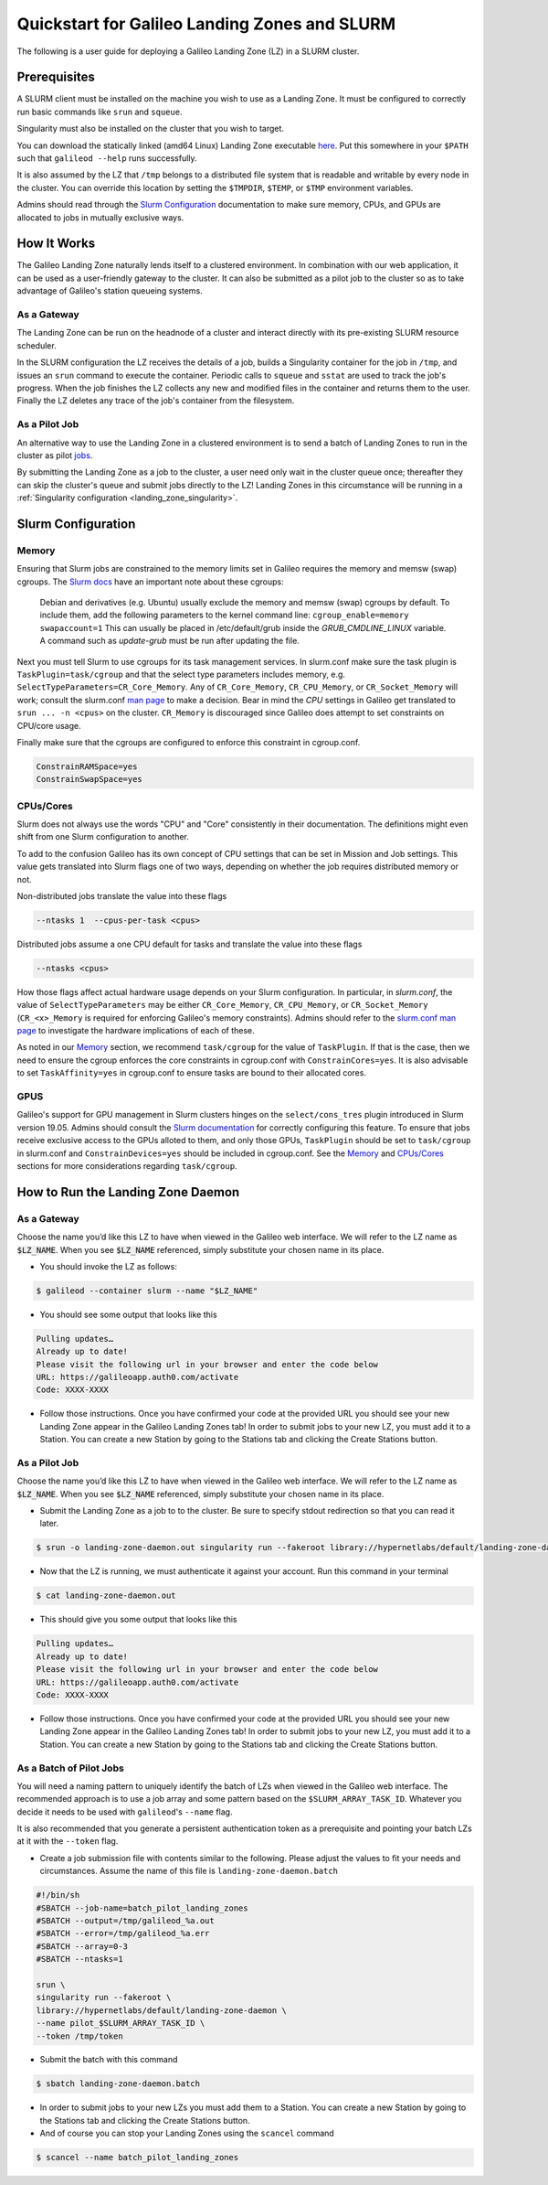 .. _landing_zone_slurm:

Quickstart for Galileo Landing Zones and SLURM
==============================================

The following is a user guide for deploying a Galileo Landing Zone
(LZ) in a SLURM cluster.

Prerequisites
-------------

A SLURM client must be installed on the machine you wish to use as a
Landing Zone. It must be configured to correctly run basic commands like
``srun`` and ``squeue``.

Singularity must also be installed on the cluster that you wish to
target.

You can download the statically linked (amd64 Linux) Landing Zone
executable `here
<https://storage.googleapis.com/landing-zone-daemon/galileod>`_. Put
this somewhere in your ``$PATH`` such that ``galileod --help`` runs
successfully.

It is also assumed by the LZ that ``/tmp`` belongs to a distributed
file system that is readable and writable by every node in the
cluster. You can override this location by setting the ``$TMPDIR``,
``$TEMP``, or ``$TMP`` environment variables.

Admins should read through the `Slurm Configuration`_ documentation to
make sure memory, CPUs, and GPUs are allocated to jobs in mutually
exclusive ways.

How It Works
------------
The Galileo Landing Zone naturally lends itself to a clustered
environment. In combination with our web application, it can be used
as a user-friendly gateway to the cluster. It can also be submitted as
a pilot job to the cluster so as to take advantage of Galileo's
station queueing systems.

As a Gateway
~~~~~~~~~~~~~~~

The Landing Zone can be run on the headnode of a cluster and interact directly with its pre-existing SLURM resource scheduler.

.. image:: images/Galileo_HPC_gateway.png

In the SLURM configuration the LZ receives the details of a job, builds 
a Singularity container for the job in ``/tmp``, and issues an ``srun`` 
command to execute the container. Periodic calls to ``squeue`` and
``sstat`` are used to track the job's progress. When the job finishes
the LZ collects any new and modified files in the container and returns
them to the user. Finally the LZ deletes any trace of the job's container
from the filesystem.

As a Pilot Job
~~~~~~~~~~~~~~

An alternative way to use the Landing Zone in a clustered environment
is to send a batch of Landing Zones to run in the cluster as pilot
`jobs <https://en.wikipedia.org/wiki/Pilot_job>`_. 

.. image:: images/Galileo_HPC_pilot.png

By submitting the 
Landing Zone as a job to the cluster, a user need only wait in the 
cluster queue once; thereafter they can skip the cluster's queue and 
submit jobs directly to the LZ! Landing Zones in this circumstance will 
be running in a :ref:`Singularity configuration <landing_zone_singularity>`.

Slurm Configuration
-------------------

Memory
~~~~~~

Ensuring that Slurm jobs are constrained to the memory limits set in
Galileo requires the memory and memsw (swap) cgroups. The `Slurm docs
<https://slurm.schedmd.com/cgroups.html>`_ have an important note
about these cgroups:

    Debian and derivatives (e.g. Ubuntu) usually exclude the memory and
    memsw (swap) cgroups by default. To include them, add the following
    parameters to the kernel command line:
    ``cgroup_enable=memory swapaccount=1``
    This can usually be placed in /etc/default/grub inside the
    *GRUB_CMDLINE_LINUX* variable. A command such as *update-grub* must be run
    after updating the file.

Next you must tell Slurm to use cgroups for its task management
services. In slurm.conf make sure the task plugin is
``TaskPlugin=task/cgroup`` and that the select type parameters
includes memory, e.g.  ``SelectTypeParameters=CR_Core_Memory``.  Any
of ``CR_Core_Memory``, ``CR_CPU_Memory``, or ``CR_Socket_Memory`` will
work; consult the slurm.conf `man page
<https://slurm.schedmd.com/slurm.conf.html>`_ to make a decision. Bear
in mind the *CPU* settings in Galileo get translated to ``srun ... -n
<cpus>`` on the cluster. ``CR_Memory`` is discouraged since Galileo
does attempt to set constraints on CPU/core usage.

Finally make sure that the cgroups are configured to enforce this
constraint in cgroup.conf.

.. code-block:: bash

   ConstrainRAMSpace=yes
   ConstrainSwapSpace=yes

CPUs/Cores
~~~~~~~~~~
Slurm does not always use the words "CPU" and "Core" consistently in
their documentation. The definitions might even shift from one Slurm
configuration to another.

To add to the confusion Galileo has its own concept of CPU settings
that can be set in Mission and Job settings. This value gets
translated into Slurm flags one of two ways, depending on whether the
job requires distributed memory or not.

Non-distributed jobs translate the value into these flags

.. code-block:: bash

    --ntasks 1  --cpus-per-task <cpus>

Distributed jobs assume a one CPU default for tasks and translate
the value into these flags

.. code-block:: bash

    --ntasks <cpus>

How those flags affect actual hardware usage depends on your Slurm
configuration. In particular, in *slurm.conf*, the value of
``SelectTypeParameters`` may be either ``CR_Core_Memory``,
``CR_CPU_Memory``, or ``CR_Socket_Memory`` (``CR_<x>_Memory`` is
required for enforcing Galileo's memory constraints). Admins should
refer to the `slurm.conf man page
<https://slurm.schedmd.com/slurm.conf.html>`_ to investigate the
hardware implications of each of these.

As noted in our `Memory`_ section, we
recommend ``task/cgroup`` for the value of ``TaskPlugin``. If that is
the case, then we need to ensure the cgroup enforces the core
constraints in cgroup.conf with ``ConstrainCores=yes``. It is also
advisable to set ``TaskAffinity=yes`` in cgroup.conf to ensure tasks
are bound to their allocated cores.

.. _slurm_gpus:

GPUS
~~~~

Galileo's support for GPU management in Slurm clusters hinges on the
``select/cons_tres`` plugin introduced in Slurm version 19.05. Admins
should consult the `Slurm documentation
<https://slurm.schedmd.com/gres.html>`_ for correctly configuring this
feature. To ensure that jobs receive exclusive access to the GPUs
alloted to them, and only those GPUs, ``TaskPlugin`` should be set to
``task/cgroup`` in slurm.conf and ``ConstrainDevices=yes`` should be
included in cgroup.conf. See the `Memory`_ and `CPUs/Cores`_ sections
for more considerations regarding ``task/cgroup``.

How to Run the Landing Zone Daemon
----------------------------------

As a Gateway
~~~~~~~~~~~~
Choose the name you’d like this LZ to have when viewed in the Galileo
web interface. We will refer to the LZ name as :code:`$LZ_NAME`. When
you see :code:`$LZ_NAME` referenced, simply substitute your chosen
name in its place.

* You should invoke the LZ as follows:

.. code-block:: bash

    $ galileod --container slurm --name "$LZ_NAME"

* You should see some output that looks like this

.. code-block:: bash

    Pulling updates…
    Already up to date!
    Please visit the following url in your browser and enter the code below
    URL: https://galileoapp.auth0.com/activate
    Code: XXXX-XXXX

* Follow those instructions. Once you have confirmed your code at the
  provided URL you should see your new Landing Zone appear in the
  Galileo Landing Zones tab! In order to submit jobs to your new LZ,
  you must add it to a Station. You can create a new Station by going
  to the Stations tab and clicking the Create Stations button.

As a Pilot Job
~~~~~~~~~~~~~~
Choose the name you’d like this LZ to have when viewed in the Galileo
web interface. We will refer to the LZ name as :code:`$LZ_NAME`. When
you see :code:`$LZ_NAME` referenced, simply substitute your chosen
name in its place.

* Submit the Landing Zone as a job to to the cluster. Be sure to
  specify stdout redirection so that you can read it later.

.. code-block:: bash

    $ srun -o landing-zone-daemon.out singularity run --fakeroot library://hypernetlabs/default/landing-zone-daemon landing-zone-daemon --name "$LZ_NAME"

* Now that the LZ is running, we must authenticate it against your
  account. Run this command in your terminal

.. code-block:: bash

    $ cat landing-zone-daemon.out

* This should give you some output that looks like this

.. code-block:: bash

    Pulling updates…
    Already up to date!
    Please visit the following url in your browser and enter the code below
    URL: https://galileoapp.auth0.com/activate
    Code: XXXX-XXXX

* Follow those instructions. Once you have confirmed your code at the
  provided URL you should see your new Landing Zone appear in the
  Galileo Landing Zones tab! In order to submit jobs to your new LZ,
  you must add it to a Station. You can create a new Station by going
  to the Stations tab and clicking the Create Stations button.

As a Batch of Pilot Jobs
~~~~~~~~~~~~~~~~~~~~~~~~

You will need a naming pattern to uniquely identify the batch of LZs
when viewed in the Galileo web interface. The recommended approach is
to use a job array and some pattern based on the
``$SLURM_ARRAY_TASK_ID``. Whatever you decide it needs to be used with
``galileod``'s ``--name`` flag.

It is also recommended that you generate a persistent authentication
token as a prerequisite and pointing your batch LZs at it with the
``--token`` flag.

* Create a job submission file with contents similar to the
  following. Please adjust the values to fit your needs and
  circumstances. Assume the name of this file is
  ``landing-zone-daemon.batch``

.. code-block:: bash

    #!/bin/sh
    #SBATCH --job-name=batch_pilot_landing_zones
    #SBATCH --output=/tmp/galileod_%a.out
    #SBATCH --error=/tmp/galileod_%a.err
    #SBATCH --array=0-3
    #SBATCH --ntasks=1

    srun \
    singularity run --fakeroot \
    library://hypernetlabs/default/landing-zone-daemon \
    --name pilot_$SLURM_ARRAY_TASK_ID \
    --token /tmp/token

* Submit the batch with this command

.. code-block:: bash

   $ sbatch landing-zone-daemon.batch

* In order to submit jobs to your new LZs you must add them to a
  Station. You can create a new Station by going to the Stations tab
  and clicking the Create Stations button.

* And of course you can stop your Landing Zones using the ``scancel`` command

.. code-block:: bash

    $ scancel --name batch_pilot_landing_zones
